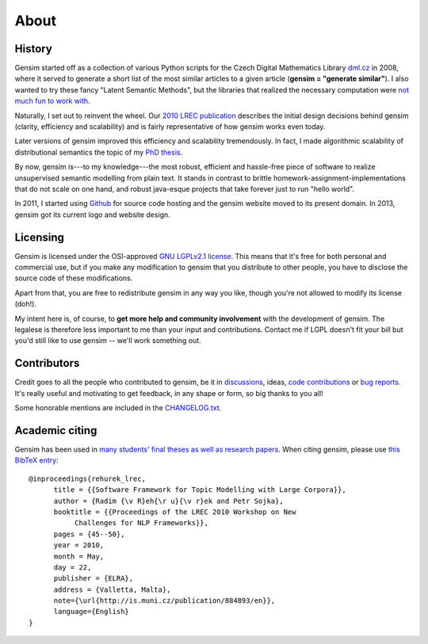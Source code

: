 .. _about:

============
About
============

History
--------

Gensim started off as a collection of various Python scripts for the Czech Digital Mathematics Library `dml.cz <http://dml.cz/>`_ in 2008,
where it served to generate a short list of the most similar articles to a given article (**gensim = "generate similar"**).
I also wanted to try these fancy "Latent Semantic Methods", but the libraries that
realized the necessary computation were `not much fun to work with <http://soi.stanford.edu/~rmunk/PROPACK/>`_.

Naturally, I set out to reinvent the wheel. Our `2010 LREC publication <http://radimrehurek.com/gensim/lrec2010_final.pdf>`_
describes the initial design decisions behind gensim (clarity, efficiency and scalability)
and is fairly representative of how gensim works even today.

Later versions of gensim improved this efficiency and scalability tremendously. In fact,
I made algorithmic scalability of distributional semantics the topic of my `PhD thesis <http://radimrehurek.com/phd_rehurek.pdf>`_.

By now, gensim is---to my knowledge---the most robust, efficient and hassle-free piece
of software to realize unsupervised semantic modelling from plain text. It stands
in contrast to brittle homework-assignment-implementations that do not scale on one hand,
and robust java-esque projects that take forever just to run "hello world".

In 2011, I started using `Github <https://github.com/piskvorky/gensim>`_ for source code hosting
and the gensim website moved to its present domain. In 2013, gensim got its current logo and website design.


Licensing
----------

Gensim is licensed under the OSI-approved `GNU LGPLv2.1 license <http://www.gnu.org/licenses/old-licenses/lgpl-2.1.en.html>`_.
This means that it's free for both personal and commercial use, but if you make any
modification to gensim that you distribute to other people, you have to disclose
the source code of these modifications.

Apart from that, you are free to redistribute gensim in any way you like, though you're
not allowed to modify its license (doh!).

My intent here is, of course, to **get more help and community involvement** with the development of gensim.
The legalese is therefore less important to me than your input and contributions.
Contact me if LGPL doesn't fit your bill but you'd still like to use gensim -- we'll work something out.

.. seealso::

    I also host a document similarity package `gensim.simserver`. This is a high-level
    interface to `gensim` functionality, and offers transactional remote (web-based)
    document similarity queries and indexing. It uses gensim to do the heavy lifting:
    you don't need the `simserver` to use gensim, but you do need gensim to use the `simserver`.
    Note that unlike gensim, `gensim.simserver` is licensed under `Affero GPL <http://www.gnu.org/licenses/agpl-3.0.html>`_,
    which is much more restrictive for inclusion in commercial projects.

Contributors
--------------

Credit goes to all the people who contributed to gensim, be it in `discussions <http://groups.google.com/group/gensim>`_,
ideas, `code contributions <https://github.com/piskvorky/gensim/pulls>`_ or `bug reports <https://github.com/piskvorky/gensim/issues>`_.
It's really useful and motivating to get feedback, in any shape or form, so big thanks to you all!

Some honorable mentions are included in the `CHANGELOG.txt <https://github.com/piskvorky/gensim/blob/develop/CHANGELOG.txt>`_.

Academic citing
----------------

Gensim has been used in `many students' final theses as well as research papers <http://scholar.google.cz/citations?view_op=view_citation&hl=en&user=9vG_kV0AAAAJ&citation_for_view=9vG_kV0AAAAJ:u-x6o8ySG0sC>`_. When citing gensim,
please use `this BibTeX entry <bibtex_gensim.bib>`_::

  @inproceedings{rehurek_lrec,
        title = {{Software Framework for Topic Modelling with Large Corpora}},
        author = {Radim {\v R}eh{\r u}{\v r}ek and Petr Sojka},
        booktitle = {{Proceedings of the LREC 2010 Workshop on New
             Challenges for NLP Frameworks}},
        pages = {45--50},
        year = 2010,
        month = May,
        day = 22,
        publisher = {ELRA},
        address = {Valletta, Malta},
        note={\url{http://is.muni.cz/publication/884893/en}},
        language={English}
  }


